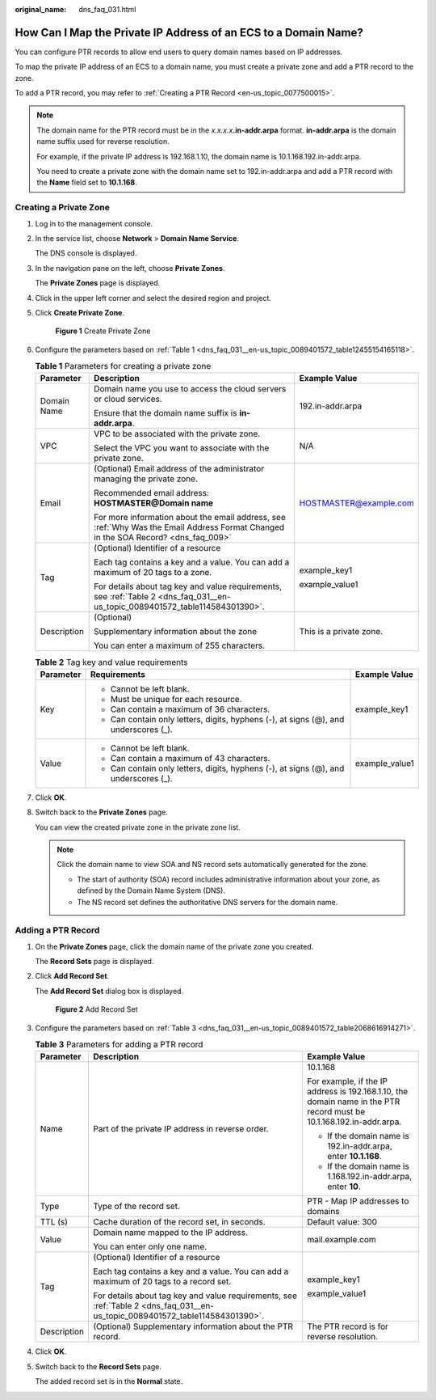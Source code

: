 :original_name: dns_faq_031.html

.. _dns_faq_031:

How Can I Map the Private IP Address of an ECS to a Domain Name?
================================================================

You can configure PTR records to allow end users to query domain names based on IP addresses.

To map the private IP address of an ECS to a domain name, you must create a private zone and add a PTR record to the zone.

To add a PTR record, you may refer to :ref:`Creating a PTR Record <en-us_topic_0077500015>`.

.. note::

   The domain name for the PTR record must be in the *x.x.x.x*\ **.in-addr.arpa** format. **in-addr.arpa** is the domain name suffix used for reverse resolution.

   For example, if the private IP address is 192.168.1.10, the domain name is 10.1.168.192.in-addr.arpa.

   You need to create a private zone with the domain name set to 192.in-addr.arpa and add a PTR record with the **Name** field set to **10.1.168**.

Creating a Private Zone
-----------------------

#. Log in to the management console.

#. In the service list, choose **Network** > **Domain Name Service**.

   The DNS console is displayed.

#. In the navigation pane on the left, choose **Private Zones**.

   The **Private Zones** page is displayed.

#. Click |image1| in the upper left corner and select the desired region and project.

#. Click **Create Private Zone**.


   .. figure:: /_static/images/en-us_image_0000001942372773.png
      :alt: **Figure 1** Create Private Zone

      **Figure 1** Create Private Zone

#. Configure the parameters based on :ref:`Table 1 <dns_faq_031__en-us_topic_0089401572_table12455154165118>`.

   .. _dns_faq_031__en-us_topic_0089401572_table12455154165118:

   .. table:: **Table 1** Parameters for creating a private zone

      +-----------------------+------------------------------------------------------------------------------------------------------------------------------------+-------------------------+
      | Parameter             | Description                                                                                                                        | Example Value           |
      +=======================+====================================================================================================================================+=========================+
      | Domain Name           | Domain name you use to access the cloud servers or cloud services.                                                                 | 192.in-addr.arpa        |
      |                       |                                                                                                                                    |                         |
      |                       | Ensure that the domain name suffix is **in-addr.arpa**.                                                                            |                         |
      +-----------------------+------------------------------------------------------------------------------------------------------------------------------------+-------------------------+
      | VPC                   | VPC to be associated with the private zone.                                                                                        | N/A                     |
      |                       |                                                                                                                                    |                         |
      |                       | Select the VPC you want to associate with the private zone.                                                                        |                         |
      +-----------------------+------------------------------------------------------------------------------------------------------------------------------------+-------------------------+
      | Email                 | (Optional) Email address of the administrator managing the private zone.                                                           | HOSTMASTER@example.com  |
      |                       |                                                                                                                                    |                         |
      |                       | Recommended email address: **HOSTMASTER@\ Domain name**                                                                            |                         |
      |                       |                                                                                                                                    |                         |
      |                       | For more information about the email address, see :ref:`Why Was the Email Address Format Changed in the SOA Record? <dns_faq_009>` |                         |
      +-----------------------+------------------------------------------------------------------------------------------------------------------------------------+-------------------------+
      | Tag                   | (Optional) Identifier of a resource                                                                                                | example_key1            |
      |                       |                                                                                                                                    |                         |
      |                       | Each tag contains a key and a value. You can add a maximum of 20 tags to a zone.                                                   | example_value1          |
      |                       |                                                                                                                                    |                         |
      |                       | For details about tag key and value requirements, see :ref:`Table 2 <dns_faq_031__en-us_topic_0089401572_table114584301390>`.      |                         |
      +-----------------------+------------------------------------------------------------------------------------------------------------------------------------+-------------------------+
      | Description           | (Optional)                                                                                                                         | This is a private zone. |
      |                       |                                                                                                                                    |                         |
      |                       | Supplementary information about the zone                                                                                           |                         |
      |                       |                                                                                                                                    |                         |
      |                       | You can enter a maximum of 255 characters.                                                                                         |                         |
      +-----------------------+------------------------------------------------------------------------------------------------------------------------------------+-------------------------+

   .. _dns_faq_031__en-us_topic_0089401572_table114584301390:

   .. table:: **Table 2** Tag key and value requirements

      +-----------------------+--------------------------------------------------------------------------------------+-----------------------+
      | Parameter             | Requirements                                                                         | Example Value         |
      +=======================+======================================================================================+=======================+
      | Key                   | -  Cannot be left blank.                                                             | example_key1          |
      |                       | -  Must be unique for each resource.                                                 |                       |
      |                       | -  Can contain a maximum of 36 characters.                                           |                       |
      |                       | -  Can contain only letters, digits, hyphens (-), at signs (@), and underscores (_). |                       |
      +-----------------------+--------------------------------------------------------------------------------------+-----------------------+
      | Value                 | -  Cannot be left blank.                                                             | example_value1        |
      |                       | -  Can contain a maximum of 43 characters.                                           |                       |
      |                       | -  Can contain only letters, digits, hyphens (-), at signs (@), and underscores (_). |                       |
      +-----------------------+--------------------------------------------------------------------------------------+-----------------------+

#. Click **OK**.

#. .. _dns_faq_031__en-us_topic_0089401572_li16410118105310:

   Switch back to the **Private Zones** page.

   You can view the created private zone in the private zone list.

   .. note::

      Click the domain name to view SOA and NS record sets automatically generated for the zone.

      -  The start of authority (SOA) record includes administrative information about your zone, as defined by the Domain Name System (DNS).
      -  The NS record set defines the authoritative DNS servers for the domain name.

Adding a PTR Record
-------------------

#. On the **Private Zones** page, click the domain name of the private zone you created.

   The **Record Sets** page is displayed.

#. Click **Add Record Set**.

   The **Add Record Set** dialog box is displayed.


   .. figure:: /_static/images/en-us_image_0000001942372761.png
      :alt: **Figure 2** Add Record Set

      **Figure 2** Add Record Set

#. Configure the parameters based on :ref:`Table 3 <dns_faq_031__en-us_topic_0089401572_table2068616914271>`.

   .. _dns_faq_031__en-us_topic_0089401572_table2068616914271:

   .. table:: **Table 3** Parameters for adding a PTR record

      +-----------------------+-------------------------------------------------------------------------------------------------------------------------------+----------------------------------------------------------------------------------------------------------------------+
      | Parameter             | Description                                                                                                                   | Example Value                                                                                                        |
      +=======================+===============================================================================================================================+======================================================================================================================+
      | Name                  | Part of the private IP address in reverse order.                                                                              | 10.1.168                                                                                                             |
      |                       |                                                                                                                               |                                                                                                                      |
      |                       |                                                                                                                               | For example, if the IP address is 192.168.1.10, the domain name in the PTR record must be 10.1.168.192.in-addr.arpa. |
      |                       |                                                                                                                               |                                                                                                                      |
      |                       |                                                                                                                               | -  If the domain name is 192.in-addr.arpa, enter **10.1.168**.                                                       |
      |                       |                                                                                                                               | -  If the domain name is 1.168.192.in-addr.arpa, enter **10**.                                                       |
      +-----------------------+-------------------------------------------------------------------------------------------------------------------------------+----------------------------------------------------------------------------------------------------------------------+
      | Type                  | Type of the record set.                                                                                                       | PTR - Map IP addresses to domains                                                                                    |
      +-----------------------+-------------------------------------------------------------------------------------------------------------------------------+----------------------------------------------------------------------------------------------------------------------+
      | TTL (s)               | Cache duration of the record set, in seconds.                                                                                 | Default value: 300                                                                                                   |
      +-----------------------+-------------------------------------------------------------------------------------------------------------------------------+----------------------------------------------------------------------------------------------------------------------+
      | Value                 | Domain name mapped to the IP address.                                                                                         | mail.example.com                                                                                                     |
      |                       |                                                                                                                               |                                                                                                                      |
      |                       | You can enter only one name.                                                                                                  |                                                                                                                      |
      +-----------------------+-------------------------------------------------------------------------------------------------------------------------------+----------------------------------------------------------------------------------------------------------------------+
      | Tag                   | (Optional) Identifier of a resource                                                                                           | example_key1                                                                                                         |
      |                       |                                                                                                                               |                                                                                                                      |
      |                       | Each tag contains a key and a value. You can add a maximum of 20 tags to a record set.                                        | example_value1                                                                                                       |
      |                       |                                                                                                                               |                                                                                                                      |
      |                       | For details about tag key and value requirements, see :ref:`Table 2 <dns_faq_031__en-us_topic_0089401572_table114584301390>`. |                                                                                                                      |
      +-----------------------+-------------------------------------------------------------------------------------------------------------------------------+----------------------------------------------------------------------------------------------------------------------+
      | Description           | (Optional) Supplementary information about the PTR record.                                                                    | The PTR record is for reverse resolution.                                                                            |
      +-----------------------+-------------------------------------------------------------------------------------------------------------------------------+----------------------------------------------------------------------------------------------------------------------+

#. Click **OK**.

#. Switch back to the **Record Sets** page.

   The added record set is in the **Normal** state.

.. |image1| image:: /_static/images/en-us_image_0000001906973766.png
